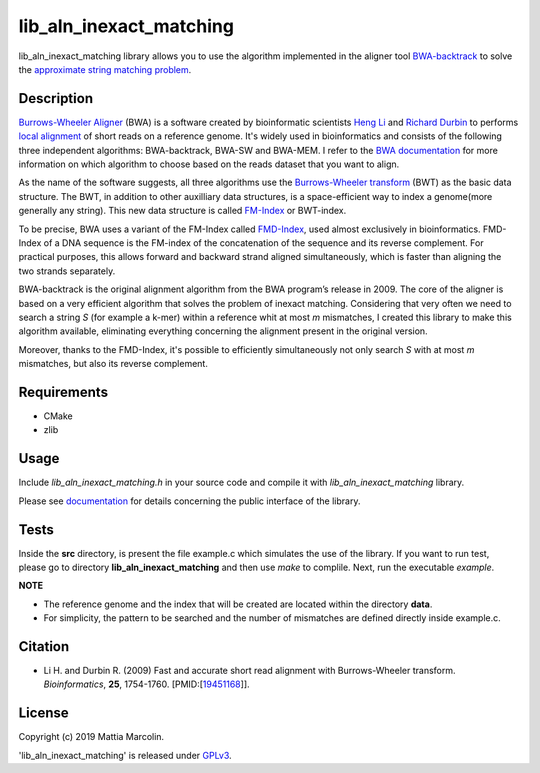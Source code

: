 lib_aln_inexact_matching 
========================

lib_aln_inexact_matching library allows you to use the algorithm implemented in the aligner tool `BWA-backtrack`_ to solve the `approximate string matching problem`_.

Description
-----------

`Burrows-Wheeler Aligner`_ (BWA) is a software created by bioinformatic scientists `Heng Li`_ and `Richard Durbin`_ to performs `local alignment`_ of short reads on a reference genome. 
It's widely used in bioinformatics and consists of the following three independent algorithms: BWA-backtrack, BWA-SW and BWA-MEM. 
I refer to the `BWA documentation`_ for more information on which algorithm to choose based on the reads dataset that you want to align.

As the name of the software suggests, all three algorithms use the `Burrows-Wheeler transform`_ (BWT) as the basic data structure. 
The BWT, in addition to other auxilliary data structures, is a space-efficient way to index a genome(more generally any string). 
This new data structure is called `FM-Index`_ or BWT-index. 

To be precise, BWA uses a variant of the FM-Index called `FMD-Index`_, used almost exclusively in bioinformatics. 
FMD-Index of a DNA sequence is the FM-index of the concatenation of the sequence and its reverse complement.
For practical purposes, this allows forward and backward strand aligned simultaneously, which is faster than aligning the two strands separately. 

BWA-backtrack is the original alignment algorithm from the BWA program’s release in 2009. The core of the aligner is based on a very efficient 
algorithm that solves the problem of inexact matching.  
Considering that very often we need to search a string *S* (for example a k-mer) within a reference whit at most *m* mismatches, I created this library 
to make this algorithm available, eliminating everything concerning the alignment present in the original version.

Moreover, thanks to the FMD-Index, it's possible to efficiently simultaneously not only search *S* with at most *m* mismatches, but also its reverse complement.

Requirements
------------

- CMake
- zlib

Usage
-----

Include `lib_aln_inexact_matching.h` in your source code and compile it with `lib_aln_inexact_matching` library.

Please see `documentation`_ for details concerning the public interface of the library.

Tests
-----

Inside the **src** directory, is present the file example.c which simulates the use of the library.
If you want to run test, please go to directory **lib_aln_inexact_matching** and then use `make` to complile.
Next, run the executable `example`.

**NOTE** 

- The reference genome and the index that will be created are located within the directory **data**.
- For simplicity, the pattern to be searched and the number of mismatches are defined directly inside example.c.
 	 
Citation
--------

* Li H. and Durbin R. (2009) Fast and accurate short read alignment with Burrows-Wheeler transform. *Bioinformatics*, **25**, 1754-1760. [PMID:[`19451168`_]]. 

License
-------

Copyright (c) 2019 Mattia Marcolin.

'lib_aln_inexact_matching' is released under `GPLv3`_.

.. _Burrows-Wheeler Aligner: https://github.com/lh3/bwa
.. _local alignment: https://en.wikipedia.org/wiki/Sequence_alignment
.. _approximate string matching problem: https://en.wikipedia.org/wiki/Approximate_string_matching
.. _BWA documentation: http://bio-bwa.sourceforge.net/bwa.shtml
.. _Burrows-Wheeler transform: http://www.hpl.hp.com/techreports/Compaq-DEC/SRC-RR-124.pdf
.. _FM-Index: https://ieeexplore.ieee.org/abstract/document/892127
.. _FMD-Index: https://www.ncbi.nlm.nih.gov/pmc/articles/PMC3389770/
.. _BWA-backtrack: https://www.ncbi.nlm.nih.gov/pubmed/19451168
.. _GPLv3: https://en.wikipedia.org/wiki/GNU_General_Public_License
.. _Heng Li: http://lh3lh3.users.sourceforge.net/
.. _Richard Durbin: https://www.sanger.ac.uk/people/directory/durbin-richard
.. _documentation: https://github.com/mattiamarcolin/lib_aln_inexact_matching/blob/master/DOCUMENTATION.rst
.. _19451168: https://www.ncbi.nlm.nih.gov/pubmed/19451168


